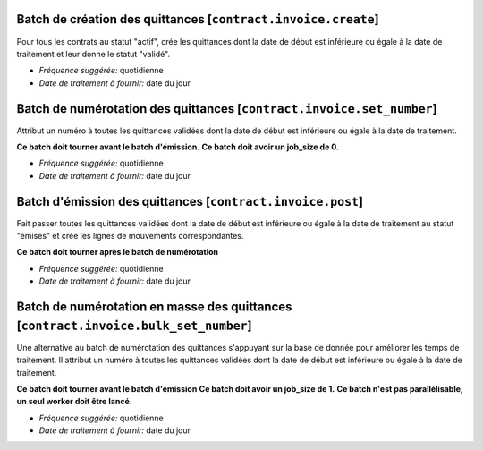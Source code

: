 Batch de création des quittances [``contract.invoice.create``]
==============================================================

Pour tous les contrats au statut "actif", crée les quittances dont la date de
début est inférieure ou égale à la date de traitement et leur donne le statut
"validé".

- *Fréquence suggérée:* quotidienne
- *Date de traitement à fournir:* date du jour


Batch de numérotation des quittances [``contract.invoice.set_number``]
======================================================================

Attribut un numéro à toutes les quittances validées dont la date de
début est inférieure ou égale à la date de traitement.

**Ce batch doit tourner avant le batch d'émission.**
**Ce batch doit avoir un job_size de 0.**

- *Fréquence suggérée:* quotidienne
- *Date de traitement à fournir:* date du jour


Batch d'émission des quittances [``contract.invoice.post``]
===========================================================

Fait passer toutes les quittances validées dont la date de début est
inférieure ou égale à la date de traitement au statut "émises" et crée
les lignes de mouvements correspondantes.

**Ce batch doit tourner après le batch de numérotation**

- *Fréquence suggérée:* quotidienne
- *Date de traitement à fournir:* date du jour


Batch de numérotation en masse des quittances [``contract.invoice.bulk_set_number``]
====================================================================================

Une alternative au batch de numérotation des quittances s'appuyant sur la base de donnée
pour améliorer les temps de traitement. Il attribut un numéro à toutes les quittances
validées dont la date de début est inférieure ou égale à la date de traitement.

**Ce batch doit tourner avant le batch d'émission**
**Ce batch doit avoir un job_size de 1.**
**Ce batch n'est pas parallélisable, un seul worker doit être lancé.**

- *Fréquence suggérée:* quotidienne
- *Date de traitement à fournir:* date du jour

